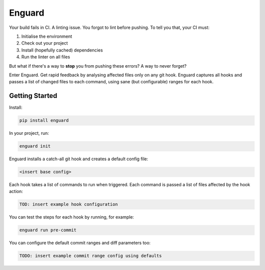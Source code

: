 
Enguard
=======

Your build fails in CI. A linting issue. You forgot to lint before pushing. To
tell you that, your CI must:

1. Initialise the environment
2. Check out your project
3. Install (hopefully cached) dependencies
4. Run the linter on all files

But what if there's a way to **stop** you from pushing these errors? A way
to never forget?

Enter Enguard. Get rapid feedback by analysing affected files only on any git
hook. Enguard captures all hooks and passes a list of changed files to each
command, using sane (but configurable) ranges for each hook.

Getting Started
---------------

Install:

.. code-block:: bash

   pip install enguard

In your project, run:

.. code-block:: bash

   enguard init

Enguard installs a catch-all git hook and creates a default config file:

.. code-block:: bash

   <insert base config>

Each hook takes a list of commands to run when triggered. Each command is
passed a list of files affected by the hook action:

.. code-block:: yaml

   TOD: insert example hook configuration

You can test the steps for each hook by running, for example:

.. code-block:: bash

  enguard run pre-commit

You can configure the default commit ranges and diff parameters too:

.. code-block:: yaml

   TODO: insert example commit range config using defaults

